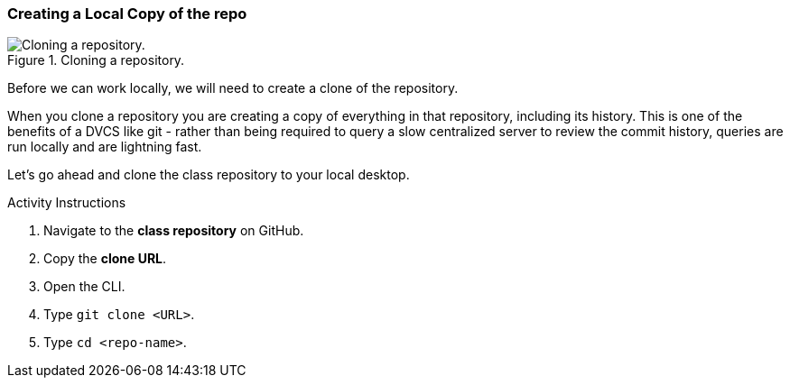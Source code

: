 [[_git_clone]]
### Creating a Local Copy of the repo

.Cloning a repository.
image::book/images/clone-diagram.jpg["Cloning a repository."]

Before we can work locally, we will need to create a clone of the repository.

When you clone a repository you are creating a copy of everything in that repository, including its history. This is one of the benefits of a DVCS like git - rather than being required to query a slow centralized server to review the commit history, queries are run locally and are lightning fast.

Let's go ahead and clone the class repository to your local desktop.

.Activity Instructions
. Navigate to the *class repository* on GitHub.
. Copy the *clone URL*.
. Open the CLI.
. Type `git clone <URL>`.
. Type `cd <repo-name>`.

